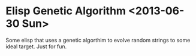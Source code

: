 * Elisp Genetic Algorithm <2013-06-30 Sun>

Some elisp that uses a genetic algorthim to evolve random strings to
some ideal target. Just for fun.

